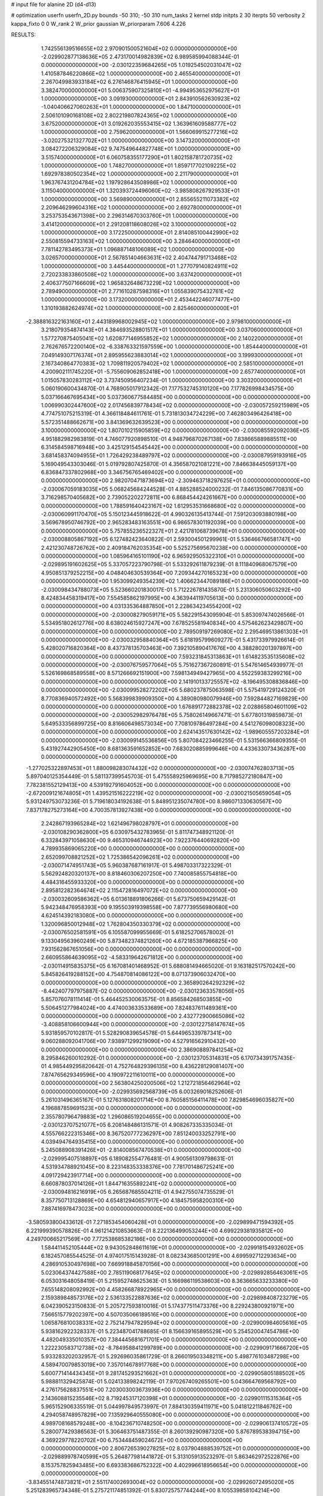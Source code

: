 # input file for alanine 2D (d4-d13)

# optimization
userfn       userfn_2D.py
bounds       -50 310; -50 310
num_tasks    2
kernel       stdp
initpts      2 30
iterpts      50
verbosity    2
kappa_fixto  0 0
W_rank       2
W_prior      gaussian
W_priorparam 7.606 4.226



RESULTS:
  1.742556139516655E+02  2.970901500521604E+02  0.000000000000000E+00      -2.029902877138636E+05
  2.473170014982839E+02  6.989585994088344E-01  0.000000000000000E+00      -2.030122359684265E+05
  1.019254502031047E+02  1.410587846220866E+02  1.000000000000000E+00       2.465540000000000E+01
  2.267049983933184E+02  6.276146876415945E+01  1.000000000000000E+00       3.382470000000000E+01
  5.006375907325810E+01 -4.994953652975627E+01  1.000000000000000E+00       3.091930000000000E+01
  2.843910562630923E+02 -1.040406627060263E+01  1.000000000000000E+00       1.847100000000000E+01
  2.506101090168108E+02  2.802219807824365E+02  1.000000000000000E+00       3.675200000000000E+01
  3.019262035553415E+02  1.363961609588777E+02  1.000000000000000E+00       2.759620000000000E+01
  1.566069915277216E+02 -3.020275321327702E+01  1.000000000000000E+00       3.147320000000000E+01
  3.084272206329084E+02  9.747549644827748E+01  1.000000000000000E+00       3.515740000000000E+01
  6.060758355177290E+01  1.802158781720735E+02  1.000000000000000E+00       1.748270000000000E+01
  1.859717702109225E+02  1.692978380502354E+02  1.000000000000000E+00       2.211790000000000E+01
  1.963767431204784E+02  1.197928643508986E+02  1.000000000000000E+00       3.115040000000000E+01
  1.320393724496060E+02 -3.985808267929533E+01  1.000000000000000E+00       3.569890000000000E+01
  2.855655211073382E+02  2.209646299604316E+02  1.000000000000000E+00       2.692780000000000E+01
  3.253753543671398E+00  2.296314670303760E+01  1.000000000000000E+00       3.414120000000000E+01
  2.291208118608026E+02  3.100000000000000E+02  1.000000000000000E+00       3.172250000000000E+01
  2.814085100442990E+02  2.550815594733163E+02  1.000000000000000E+00       3.284640000000000E+01
  7.781142783495373E+01  1.096887148106089E+02  1.000000000000000E+00       3.026570000000000E+01
  2.567851404663631E+02  2.404744791713468E+02  1.000000000000000E+00       3.445440000000000E+01
  1.277079140824911E+02  2.720233833860508E+02  1.000000000000000E+00       3.637420000000000E+01
  2.406377507166609E+02  1.965832648673229E+02  1.000000000000000E+00       2.789490000000000E+01
  2.771610287598316E+01  1.055839075432761E+02  1.000000000000000E+00       3.173200000000000E+01
  2.453442246077477E+00  1.310193882624974E+02  1.000000000000000E+00       2.825460000000000E+01
 -2.388816322163160E+01  2.443189968002945E+02  1.000000000000000E+00       2.979810000000000E+01
  3.218079354874143E+01  4.384693528801517E+01  1.000000000000000E+00       3.037060000000000E+01
  1.577270875405041E+02  1.620877146955852E+02  1.000000000000000E+00       2.140220000000000E+01
  2.762676572200140E+02 -6.338763321597559E+00  1.000000000000000E+00       1.854440000000000E+01
  7.049149307176374E+01  2.895955623883014E+02  1.000000000000000E+00       3.199930000000000E+01
  2.167340864770383E+02  1.709811920579402E+02  1.000000000000000E+00       2.585100000000000E+01
  4.200902111745220E+01 -5.755609062852418E+00  1.000000000000000E+00       2.657740000000000E+01
  1.015057830283112E+02  3.737450956407234E-01  1.000000000000000E+00       3.303200000000000E+01       5.060190600434870E-01  4.768905017912342E-01       7.177532745310120E+00  7.177826998434575E+00  5.037166467695434E+00  5.037360677584485E+00  0.000000000000000E+00  0.000000000000000E+00
  1.006990302447600E+02  2.017456839778434E+02  0.000000000000000E+00      -2.030057259215989E+05       4.774751075215319E-01  4.366118484611761E-01       5.731813034724229E+00  7.462803496426418E+00  5.572351488662671E+00  3.841369632639523E+00  0.000000000000000E+00  0.000000000000000E+00
  3.100000000000000E+02  1.807010215905859E+02  0.000000000000000E+00      -2.030085592092036E+05       4.951882982983819E-01  4.746077920898510E-01       4.948796870267138E+00  7.838665889885511E+00  6.314584598716948E+00  3.425129154545442E+00  0.000000000000000E+00  0.000000000000000E+00
  3.681458374094955E+01  1.726429238489797E+02  0.000000000000000E+00      -2.030087959193916E+05       5.169049543303046E-01  5.019792807425870E-01       4.356587021081221E+00  7.846638445059137E+00  6.836847337802968E+00  3.346756765469402E+00  0.000000000000000E+00  0.000000000000000E+00
  2.982070471873694E+02 -2.309463718297625E+01  0.000000000000000E+00      -2.030067059183035E+05       5.068245684244528E-01  4.885288524000232E-01       7.846135086770831E+00  3.716298570405682E+00  2.739052202272811E+00  6.868454424261667E+00  0.000000000000000E+00  0.000000000000000E+00
  1.788591640423167E+02  1.612953531668680E+02  0.000000000000000E+00      -2.030060991170470E+05       5.150123445918622E-01  4.990326135413744E-01       7.591203093880198E+00  3.569678950746792E+00  2.965283483163551E+00  6.986578301192039E+00  0.000000000000000E+00  0.000000000000000E+00
  5.757855236522327E+01  2.421781068739678E+01  0.000000000000000E+00      -2.030008805867192E+05       6.127482423640822E-01  2.593004501299961E-01       5.536466766581747E+00  2.421230748726762E+00  2.409184762035354E+00  5.525275695670238E+00  0.000000000000000E+00  0.000000000000000E+00
  1.085964165101190E+02  6.965929505322310E+01  0.000000000000000E+00      -2.029895191602625E+05       5.337057223790798E-01  5.533292611879239E-01       8.111840968067579E+00  4.950851379252215E+00  4.048404630539364E+00  7.209344270165323E+00  0.000000000000000E+00  0.000000000000000E+00
  1.953099249354239E+02  1.406623447089186E+01  0.000000000000000E+00      -2.030098434788073E+05       5.523660201830017E-01  5.712226781435870E-01       5.231306050603292E+00  8.424834458319417E+00  7.554585862197995E+00  4.363944119705613E+00  0.000000000000000E+00  0.000000000000000E+00
  4.031335364887850E+01  2.228634234554200E+02  0.000000000000000E+00      -2.030008279059171E+05       5.582291543095904E-01  5.853097474026566E-01       5.534951802612776E+00  8.638024615927247E+00  7.678525581940834E+00  4.575462623429807E+00  0.000000000000000E+00  0.000000000000000E+00
  2.789509197269080E+02  2.295469513861303E+01  0.000000000000000E+00      -2.030032958840364E+05       5.618195799609277E-01  5.431733979926614E-01       5.428020716820364E+00  8.437378135703463E+00  7.392105890417676E+00  4.388280201397897E+00  0.000000000000000E+00  0.000000000000000E+00
  7.593231845313863E+01  1.614823535135608E+02  0.000000000000000E+00      -2.030076759577064E+05       5.751627367260891E-01  5.547614654939977E-01       5.526169868589558E+00  8.571266692151900E+00  7.598134949427965E+00  4.552259383299216E+00  0.000000000000000E+00  0.000000000000000E+00
  2.141910133725557E+02 -8.196495308836846E+00  0.000000000000000E+00      -2.030099528272202E+05       5.680237875063598E-01  5.575419729124320E-01       8.770836940572492E+00  5.568399839909350E+00  4.389080980079946E+00  7.592844827169829E+00  0.000000000000000E+00  0.000000000000000E+00
  1.676891772882378E+02  2.028865804601109E+02  0.000000000000000E+00      -2.030052982976478E+05       5.758026149667471E-01  5.677801319859873E-01       5.649533356899725E+00  8.816606498573034E+00  7.708109786497284E+00  4.541276098008323E+00  0.000000000000000E+00  0.000000000000000E+00
  2.624143517630142E+02 -1.989605557203284E+01  0.000000000000000E+00      -2.030099145536856E+05       5.807084223466255E-01  5.531566366809355E-01       5.431927442905450E+00  8.681363591652852E+00  7.683020885999646E+00  4.433633073436287E+00  0.000000000000000E+00  0.000000000000000E+00
 -1.277025322897453E+01  1.880098283074432E+02  0.000000000000000E+00      -2.030074762803713E+05       5.897040125354449E-01  5.581137399545703E-01       5.475558925969695E+00  8.717985272180847E+00  7.782381552129413E+00  4.539192791604052E+00  0.000000000000000E+00  0.000000000000000E+00
 -2.672009121674805E+01  1.439521516222219E+02  0.000000000000000E+00      -2.030021505659054E+05       5.931249753073236E-01  5.719618034192638E-01       5.848951235074780E+00  8.986071330630567E+00  7.837178275273164E+00  4.700357813927438E+00  0.000000000000000E+00  0.000000000000000E+00
  2.242867193965284E+02  1.621496798028797E+01  0.000000000000000E+00      -2.030108290362800E+05       6.030975432783965E-01  5.811747348921120E-01       6.332843971058630E+00  9.465310946744923E+00  7.922376440692820E+00  4.789935869065220E+00  0.000000000000000E+00  0.000000000000000E+00
  2.652099708821252E+02  1.725386542096261E+02  0.000000000000000E+00      -2.030071474951743E+05       5.960387687161917E-01  5.498703317322329E-01       5.562924820320137E+00  8.818460306207250E+00  7.740085855754818E+00  4.484316455933320E+00  0.000000000000000E+00  0.000000000000000E+00
  2.895812282364674E+02  2.115472816497072E+02  0.000000000000000E+00      -2.030032609586362E+05       6.013618891806266E-01  5.673750659429142E-01       5.942348476958393E+00  9.195503919398558E+00  7.877739556980680E+00  4.624514392183080E+00  0.000000000000000E+00  0.000000000000000E+00
  1.320096850012948E+02  1.762804350330379E+02  0.000000000000000E+00      -2.030076502581591E+05       6.105587099955669E-01  5.618252706578002E-01       9.133049563960249E+00  5.873482374821260E+00  4.672185387966825E+00  7.931562867651056E+00  0.000000000000000E+00  0.000000000000000E+00
  2.660955864639095E+02 -4.583319642671812E+00  0.000000000000000E+00      -2.030114915835375E+05       6.167081401468952E-01  5.688081494665020E-01       9.163182517570242E+00  5.845826419288152E+00  4.754870814086122E+00  8.071373906032470E+00  0.000000000000000E+00  0.000000000000000E+00
  2.365890264292329E+02 -8.442407797975887E-02  0.000000000000000E+00      -2.030123633578056E+05       5.857076078111414E-01  5.464452530063575E-01       8.856584268503855E+00  5.506451277984024E+00  4.474003633533689E+00  7.824837611489361E+00  0.000000000000000E+00  0.000000000000000E+00
  2.432772900665086E+02 -3.408858106600944E+00  0.000000000000000E+00      -2.030122758147674E+05       5.931859570102817E-01  5.528290839654578E-01       5.644965339787341E+00  9.060288092041706E+00  7.938971299219090E+00  4.527916562910432E+00  0.000000000000000E+00  0.000000000000000E+00
  2.386908897841254E+02  8.295846260010292E-01  0.000000000000000E+00      -2.030123705314831E+05       6.170734391757435E-01  4.985449295820642E-01       4.752764829396135E+00  8.436228129081407E+00  7.874765629349596E+00  4.190972211610011E+00  0.000000000000000E+00  0.000000000000000E+00
  2.563804250200506E+02  1.212721856462964E+02  0.000000000000000E+00      -2.029935692568739E+05       6.003269016252606E-01  5.261031496365167E-01       5.127631808201714E+00  8.760585156411478E+00  7.829854696035827E+00  4.196887859691523E+00  0.000000000000000E+00  0.000000000000000E+00
  2.355780796479883E+02  1.296086519204655E+00  0.000000000000000E+00      -2.030123707521077E+05       6.208148486131571E-01  4.908267335335034E-01       4.555766222315346E+00  8.367520777236297E+00  7.851240033252791E+00  4.039494764935415E+00  0.000000000000000E+00  0.000000000000000E+00
  5.245088908391426E+01 -2.814008567470538E+01  0.000000000000000E+00      -2.029995407518897E+05       6.189082554776481E-01  4.900561309798631E-01       4.531934788921045E+00  8.223148353338376E+00  7.781701486725241E+00  4.091729423917714E+00  0.000000000000000E+00  0.000000000000000E+00
  6.660878037014126E+01  1.844716355892241E+02  0.000000000000000E+00      -2.030094816216919E+05       6.265687685504211E-01  4.942755074735529E-01       8.357750713128869E+00  4.654812940657917E+00  4.184575958200310E+00  7.887416978473023E+00  0.000000000000000E+00  0.000000000000000E+00
 -3.580593800433612E-01  7.271853454060428E+01  0.000000000000000E+00      -2.029899471594392E+05       6.221999390578826E-01  4.961214210853663E-01       8.222136499053244E+00  4.699229381935812E+00  4.249700665217569E+00  7.772538685382186E+00  0.000000000000000E+00  0.000000000000000E+00
  1.584411452105444E+02  9.943052848611619E+01  0.000000000000000E+00      -2.029918154932602E+05       6.182457085544525E-01  4.974017515143928E-01       8.082343685001291E+00  4.699592712293634E+00  4.286910530497698E+00  7.669918845870156E+00  0.000000000000000E+00  0.000000000000000E+00
  5.023064374427588E+00  2.785119068177645E+02  0.000000000000000E+00      -2.029892856463061E+05       6.053031648058419E-01  5.215952748625363E-01       5.166986119538603E+00  8.363665633233380E+00  7.655148208092992E+00  4.458266878922965E+00  0.000000000000000E+00  0.000000000000000E+00
  2.159389848573176E+02  2.536133522887636E+02  0.000000000000000E+00      -2.029898408723279E+05       6.042390523150833E-01  5.205727593810016E-01       5.174377511473376E+00  8.229243800921971E+00  7.566515779202397E+00  4.507035066189516E+00  0.000000000000000E+00  0.000000000000000E+00
  1.065876810038331E+02  2.752147947829594E+02  0.000000000000000E+00      -2.029900984605616E+05       5.938162922328337E-01  5.223487041788685E-01       8.156639165895529E+00  5.254520047454786E+00  4.482049335010357E+00  7.384445681671701E+00  0.000000000000000E+00  0.000000000000000E+00
  1.222230583712738E+02 -8.784958841299789E+00  0.000000000000000E+00      -2.029909171666720E+05       5.933283202032957E-01  5.292696035861729E-01       8.266019503348211E+00  5.498776103487298E+00  4.589470079853019E+00  7.357014678917768E+00  0.000000000000000E+00  0.000000000000000E+00
  5.600771414434345E+01  9.281745293521662E+01  0.000000000000000E+00      -2.029905805188502E+05       5.988811329425874E-01  5.024133898242119E-01       7.970267409265501E+00  5.043664769568792E+00  4.276175628837551E+00  7.203003003673936E+00  0.000000000000000E+00  0.000000000000000E+00
  2.143608815235546E+02  8.719245317120398E+01  0.000000000000000E+00      -2.029901115315364E+05       5.965152906335519E-01  5.044997849573997E-01       7.884130359411971E+00  5.041812211846762E+00  4.294058748957829E+00  7.135929640555080E+00  0.000000000000000E+00  0.000000000000000E+00
  4.989708168579248E+00 -8.104236710748250E+00  0.000000000000000E+00      -2.029906137410572E+05       5.280077429386563E-01  5.306463751487355E-01       8.260139290987320E+00  5.876789538394715E+00  4.369229778220702E+00  6.753448459024672E+00  0.000000000000000E+00  0.000000000000000E+00
  2.806726539027825E+02  8.037904888539752E+01  0.000000000000000E+00      -2.029889978740599E+05       5.264877981441872E-01  5.313105913523297E-01       5.863462972522876E+00  8.153757825943485E+00  6.693383686752322E+00  4.402996618956654E+00  0.000000000000000E+00  0.000000000000000E+00
 -3.834551474873821E+01  2.551174002693004E+02  0.000000000000000E+00      -2.029926072495020E+05       5.251283965734348E-01  5.275721174851392E-01       5.830725757744244E+00  8.105539858104214E+00  6.596386781032043E+00  4.321650255078358E+00  0.000000000000000E+00  0.000000000000000E+00
  1.546864889273970E+02  2.477389136238095E+02  0.000000000000000E+00      -2.029922808479130E+05       5.253127235209053E-01  5.280599228175015E-01       5.830125113014557E+00  8.052206374789399E+00  6.563584640781464E+00  4.340977766794997E+00  0.000000000000000E+00  0.000000000000000E+00
  1.145427551427559E+02  1.190335341164653E+02  0.000000000000000E+00      -2.029950006041393E+05       5.212074933417392E-01  5.279656866606128E-01       5.773706782795031E+00  7.942200763913181E+00  6.497361018557560E+00  4.328819568067808E+00  0.000000000000000E+00  0.000000000000000E+00
  1.390127553084132E+02  3.760747041438864E+01  0.000000000000000E+00      -2.029965127750671E+05       5.072812878667587E-01  5.160844407685182E-01       5.592398738127431E+00  7.724125056432236E+00  6.264889944122866E+00  4.136956771288440E+00  0.000000000000000E+00  0.000000000000000E+00
 -3.063996854192113E+01  4.336581117625850E+01  0.000000000000000E+00      -2.029912698628974E+05       5.080571654413807E-01  5.179671029353770E-01       5.592749743658280E+00  7.675537799426197E+00  6.290125700402169E+00  4.206178688190648E+00  0.000000000000000E+00  0.000000000000000E+00
  5.193705274705552E+01  2.688357969273982E+02  0.000000000000000E+00      -2.029903530221774E+05       4.944984998560735E-01  5.159750708973451E-01       7.630343870733275E+00  5.615209944523778E+00  4.236059086470566E+00  6.253220791264026E+00  0.000000000000000E+00  0.000000000000000E+00
  2.206044601285938E+02  2.011029686008041E+02  0.000000000000000E+00      -2.030044920887544E+05       4.983308780323497E-01  5.106712624036968E-01       5.336152268191934E+00  7.583397369657215E+00  6.237381782267804E+00  3.989230342435168E+00  0.000000000000000E+00  0.000000000000000E+00
  2.604530876410737E+02  2.678546325451472E+02  0.000000000000000E+00      -2.029897359472224E+05       4.956985073625745E-01  5.045159008213651E-01       7.385123313759174E+00  5.190853877482051E+00  3.990730152123019E+00  6.185001776400566E+00  0.000000000000000E+00  0.000000000000000E+00
  3.100000000000000E+02  1.084156384722630E+02  0.000000000000000E+00      -2.029919094730156E+05       4.938239410709690E-01  4.951612712695971E-01       5.088466278309687E+00  7.236669518599387E+00  6.044963245175638E+00  3.896852818670320E+00  0.000000000000000E+00  0.000000000000000E+00
  1.887915672392604E+01  3.200191998836390E+01  0.000000000000000E+00      -2.029974370785342E+05       4.657462731338581E-01  4.688057631872733E-01       6.943641535856034E+00  4.825689527417183E+00  3.636581535835962E+00  5.754400240163626E+00  0.000000000000000E+00  0.000000000000000E+00
 -2.636390640984915E+01  3.007522167488846E+02  0.000000000000000E+00      -2.029943691154597E+05       4.680733018666878E-01  4.696055664658316E-01       6.922117326102728E+00  4.814496646461516E+00  3.645849094969388E+00  5.753594709731909E+00  0.000000000000000E+00  0.000000000000000E+00
  8.328247549542036E+01  2.402013241464390E+02  0.000000000000000E+00      -2.029953246046169E+05       4.699041991435907E-01  4.711019357446643E-01       4.807541226439361E+00  6.906254202837895E+00  5.761880450772579E+00  3.660591044589971E+00  0.000000000000000E+00  0.000000000000000E+00